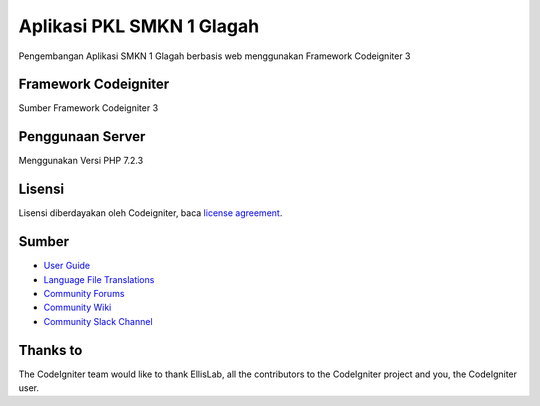 ###################
Aplikasi PKL SMKN 1 Glagah
###################

Pengembangan Aplikasi SMKN 1 Glagah berbasis web menggunakan
Framework Codeigniter 3

*******************
Framework Codeigniter
*******************

Sumber Framework Codeigniter 3

*******************
Penggunaan Server
*******************
Menggunakan Versi PHP 7.2.3

*******
Lisensi
*******

Lisensi diberdayakan oleh Codeigniter, baca `license
agreement <https://github.com/bcit-ci/CodeIgniter/blob/develop/user_guide_src/source/license.rst>`_.

*********
Sumber
*********

-  `User Guide <https://codeigniter.com/docs>`_
-  `Language File Translations <https://github.com/bcit-ci/codeigniter3-translations>`_
-  `Community Forums <http://forum.codeigniter.com/>`_
-  `Community Wiki <https://github.com/bcit-ci/CodeIgniter/wiki>`_
-  `Community Slack Channel <https://codeigniterchat.slack.com>`_

***************
Thanks to
***************

The CodeIgniter team would like to thank EllisLab, all the
contributors to the CodeIgniter project and you, the CodeIgniter user.
